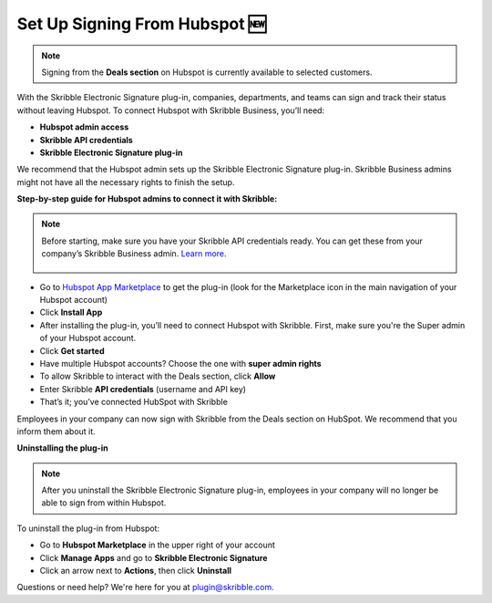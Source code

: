 .. _hubspot:

==============================
Set Up Signing From Hubspot 🆕
==============================

.. NOTE::
 Signing from the **Deals section** on Hubspot is currently available to selected customers.
 
With the Skribble Electronic Signature plug-in, companies, departments, and teams can sign and track their status without leaving Hubspot. To connect Hubspot with Skribble Business, you’ll need:

•	**Hubspot admin access**
•	**Skribble API credentials**
•	**Skribble Electronic Signature plug-in**

We recommend that the Hubspot admin sets up the Skribble Electronic Signature plug-in. Skribble Business admins might not have all the necessary rights to finish the setup.

**Step-by-step guide for Hubspot admins to connect it with Skribble:**

.. NOTE::
 Before starting, make sure you have your Skribble API credentials ready. You can get these from your company’s Skribble Business admin. `Learn more`_.

  .. _Learn more: https://docs.skribble.com/business-admin/api/apicreate.html

- Go to `Hubspot App Marketplace`_ to get the plug-in (look for the Marketplace icon in the main navigation of your Hubspot account)

  .. _Hubspot App Marketplace: https://app.hubspot.com/ecosystem/5051692/marketplace/apps

- Click **Install App**

- After installing the plug-in, you’ll need to connect Hubspot with Skribble. First, make sure you're the Super admin of your Hubspot account. 

- Click **Get started** 

- Have multiple Hubspot accounts? Choose the one with **super admin rights**

- To allow Skribble to interact with the Deals section, click **Allow**

- Enter Skribble **API credentials** (username and API key)

- That’s it; you’ve connected HubSpot with Skribble

Employees in your company can now sign with Skribble from the Deals section on HubSpot. We recommend that you inform them about it.


**Uninstalling the plug-in**

.. NOTE::
 After you uninstall the Skribble Electronic Signature plug-in, employees in your company will no longer be able to sign from within Hubspot.

To uninstall the plug-in from Hubspot:

- Go to **Hubspot Marketplace** in the upper right of your account

- Click **Manage Apps** and go to **Skribble Electronic Signature**

- Click an arrow next to **Actions**, then click **Uninstall**

Questions or need help? We're here for you at plugin@skribble.com.


